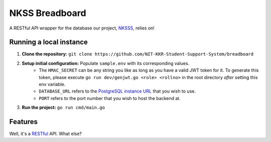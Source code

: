 NKSS Breadboard
===============

.. image:: https://img.shields.io/github/go-mod/go-version/NIT-KKR-Student-Support-System/breadboard?logo=Go
    :target: https://go.dev
    :alt: Go version info

A RESTful API wrapper for the database our project, `NKSSS <https://github.com/NIT-KKR-Student-Support-System>`_, relies on!

Running a local instance
------------------------

1. **Clone the repository:** ``git clone https://github.com/NIT-KKR-Student-Support-System/breadboard``

2. **Setup initial configuration:** Populate ``sample.env`` with its corresponding values.
    - The ``HMAC_SECRET`` can be any string you like as long as you have a valid JWT token for it. To generate this token, please execute ``go run dev/genjwt.go <role> <rollno>`` in the root directory *after* setting this env variable.

    - ``DATABASE_URL`` refers to the `PostgreSQL instance URL <https://www.postgresql.org/docs/current/libpq-connect.html#LIBPQ-CONNSTRING>`_ that you wish to use.

    - ``PORT`` refers to the port number that you wish to host the backend at.

3. **Run the project:** ``go run cmd/main.go``

Features
--------

Well, it's a `RESTful <https://restfulapi.net>`_ API. What else?
